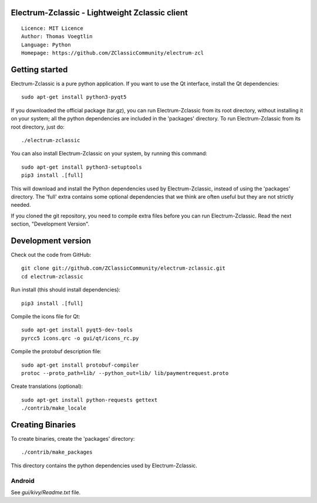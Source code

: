 Electrum-Zclassic - Lightweight Zclassic client
=====================================

::

  Licence: MIT Licence
  Author: Thomas Voegtlin
  Language: Python
  Homepage: https://github.com/ZClassicCommunity/electrum-zcl


.. image:: https://travis-ci.org/ZClassicCommunity/electrum-zcl.svg?branch=master
    :target: https://travis-ci.org/ZClassicCommunity/electrum-zcl
    :alt: Build Status





Getting started
===============

Electrum-Zclassic is a pure python application. If you want to use the
Qt interface, install the Qt dependencies::

    sudo apt-get install python3-pyqt5

If you downloaded the official package (tar.gz), you can run
Electrum-Zclassic from its root directory, without installing it on your
system; all the python dependencies are included in the 'packages'
directory. To run Electrum-Zclassic from its root directory, just do::

    ./electrum-zclassic

You can also install Electrum-Zclassic on your system, by running this command::

    sudo apt-get install python3-setuptools
    pip3 install .[full]

This will download and install the Python dependencies used by
Electrum-Zclassic, instead of using the 'packages' directory.
The 'full' extra contains some optional dependencies that we think
are often useful but they are not strictly needed.

If you cloned the git repository, you need to compile extra files
before you can run Electrum-Zclassic. Read the next section, "Development
Version".



Development version
===================

Check out the code from GitHub::

    git clone git://github.com/ZClassicCommunity/electrum-zclassic.git
    cd electrum-zclassic

Run install (this should install dependencies)::

    pip3 install .[full]

Compile the icons file for Qt::

    sudo apt-get install pyqt5-dev-tools
    pyrcc5 icons.qrc -o gui/qt/icons_rc.py

Compile the protobuf description file::

    sudo apt-get install protobuf-compiler
    protoc --proto_path=lib/ --python_out=lib/ lib/paymentrequest.proto

Create translations (optional)::

    sudo apt-get install python-requests gettext
    ./contrib/make_locale




Creating Binaries
=================


To create binaries, create the 'packages' directory::

    ./contrib/make_packages

This directory contains the python dependencies used by Electrum-Zclassic.

Android
-------

See `gui/kivy/Readme.txt` file.
